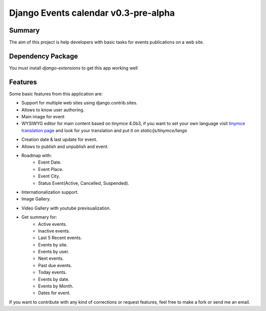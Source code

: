 =====================================
Django Events calendar v0.3-pre-alpha 
=====================================

Summary
-------
The aim of this project is help developers with basic tasks for 
events publications on a web site.

Dependency Package
------------------
You must install `django-extensions` to get this app working well 

Features
--------
Some basic features from this application are:

* Support for multiple web sites using django.contrib.sites.
* Allows to know user authoring.
* Main image for event
* WYSIWYG editor for main content based on tinymce 4.0b3, if you want to set your own
  language visit `tinymce translation page <https://www.transifex.com/projects/p/tinymce/>`_
  and look for your translation and put it on `static/js/tinymce/langs`

.. image:: docs/images/main-content.png 
    :alt: Main Content

* Creation date & last update for event.
* Allows to publish and unpublish and event.
* Roadmap with:
    * Event Date.
    * Event Place.
    * Event City.
    * Status Event(Active, Cancelled, Suspended).
* Internationalization support.
* Image Gallery.

.. image:: docs/images/image-gallery.png 
    :alt: Image Gallery

* Video Gallery with youtube previsualization.

.. image:: docs/images/youtube-previsualization.png 
    :alt: Image Gallery

* Get summary for:
    * Active events.
    * Inactive events.
    * Last 5 Recent events.
    * Events by site.
    * Events by user.
    * Next events.
    * Past due events.
    * Today events.
    * Events by date.
    * Events by Month.
    * Dates for event.

If you want to contribute with any kind of corrections or 
request features, feel free to make a fork or send me an email.
